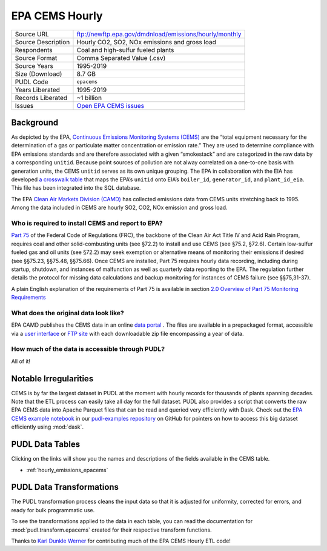 ===============================================================================
EPA CEMS Hourly
===============================================================================

=================== ===========================================================
Source URL          ftp://newftp.epa.gov/dmdnload/emissions/hourly/monthly
Source Description  Hourly CO2, SO2, NOx emissions and gross load
Respondents         Coal and high-sulfur fueled plants
Source Format       Comma Separated Value (.csv)
Source Years        1995-2019
Size (Download)     8.7 GB
PUDL Code           ``epacems``
Years Liberated     1995-2019
Records Liberated   ~1 billion
Issues              `Open EPA CEMS issues <https://github.com/catalyst-cooperative/pudl/issues?utf8=%E2%9C%93&q=is%3Aissue+is%3Aopen+label%3Aepacems>`__
=================== ===========================================================

Background
^^^^^^^^^^

As depicted by the EPA, `Continuous Emissions Monitoring Systems (CEMS)
<https://www.epa.gov/emc/emc-continuous-emission-monitoring-systems>`__ are the
“total equipment necessary for the determination of a gas or particulate matter
concentration or emission rate.” They are used to determine compliance with EPA
emissions standards and are therefore associated with a given “smokestack” and are
categorized in the raw data by a corresponding ``unitid``. Because point sources of
pollution are not alway correlated on a one-to-one basis with generation units, the
CEMS ``unitid`` serves as its own unique grouping. The EPA in collaboration with the
EIA has developed `a crosswalk table <https://github.com/USEPA/camd-eia-crosswalk>`__
that maps the EPA’s ``unitid`` onto EIA’s ``boiler_id``, ``generator_id``, and
``plant_id_eia``. This file has been integrated into the SQL database.

The EPA `Clean Air Markets Division (CAMD) <https://www.epa.gov/airmarkets>`__ has
collected emissions data from CEMS units stretching back to 1995. Among the data
included in CEMS are hourly SO2, CO2, NOx emission and gross load.

Who is required to install CEMS and report to EPA?
--------------------------------------------------

`Part 75 <https://www.ecfr.gov/cgi-bin/retrieveECFR?gp=&SID=d20546b42dd4ea978d0de7eabe15cbf4&mc=true&n=pt40.18.75&r=PART&ty=HTML#se40.18.75_12>`__
of the Federal Code of Regulations (FRC), the backbone of the Clean Air Act Title IV and
Acid Rain Program, requires coal and other solid-combusting units (see §72.2) to install
and use CEMS (see §75.2, §72.6). Certain low-sulfur fueled gas and oil units (see §72.2)
may seek exemption or alternative means of monitoring their emissions if desired (see
§§75.23, §§75.48, §§75.66). Once CEMS are installed, Part 75 requires hourly data
recording, including during startup, shutdown, and instances of malfunction as well as
quarterly data reporting to the EPA. The regulation further details the protocol for
missing data calculations and backup monitoring for instances of CEMS failure (see
§§75,31-37).

A plain English explanation of the requirements of Part 75 is available in section
`2.0 Overview of Part 75 Monitoring Requirements <https://www.epa.gov/sites/production/files/2015-05/documents/plain_english_guide_to_the_part_75_rule.pdf>`__

What does the original data look like?
--------------------------------------

EPA CAMD publishes the CEMS data in an online `data portal <https://ampd.epa.gov/ampd/>`__
. The files are available in a prepackaged format, accessible via a `user interface <https://ampd.epa.gov/ampd/>`__
or `FTP site <ftp://newftp.epa.gov/DMDnLoad>`__ with each downloadable zip file
encompassing a year of data.

How much of the data is accessible through PUDL?
------------------------------------------------

All of it!

Notable Irregularities
^^^^^^^^^^^^^^^^^^^^^^
CEMS is by far the largest dataset in PUDL at the moment with hourly records for
thousands of plants spanning decades. Note that the ETL process can easily take all
day for the full dataset. PUDL also provides a script that converts the raw EPA CEMS
data into Apache Parquet files that can be read and queried very efficiently with
Dask. Check out the `EPA CEMS example notebook <https://github.com/catalyst-cooperative/pudl-examples/blob/main/notebooks/03-pudl-parquet.ipynb>`__
in our
`pudl-examples repository <https://github.com/catalyst-cooperative/pudl-examples>`__
on GitHub for pointers on how to access this big dataset efficiently using :mod:`dask`.

PUDL Data Tables
^^^^^^^^^^^^^^^^

Clicking on the links will show you the names and descriptions of the fields available
in the CEMS table.

* :ref:`hourly_emissions_epacems`

PUDL Data Transformations
^^^^^^^^^^^^^^^^^^^^^^^^^

The PUDL transformation process cleans the input data so that it is adjusted for
uniformity, corrected for errors, and ready for bulk programmatic use.

To see the transformations applied to the data in each table, you can read the
documentation for :mod:`pudl.transform.epacems` created for their respective
transform functions.

Thanks to `Karl Dunkle Werner <https://github.com/karldw>`__ for contributing
much of the EPA CEMS Hourly ETL code!
